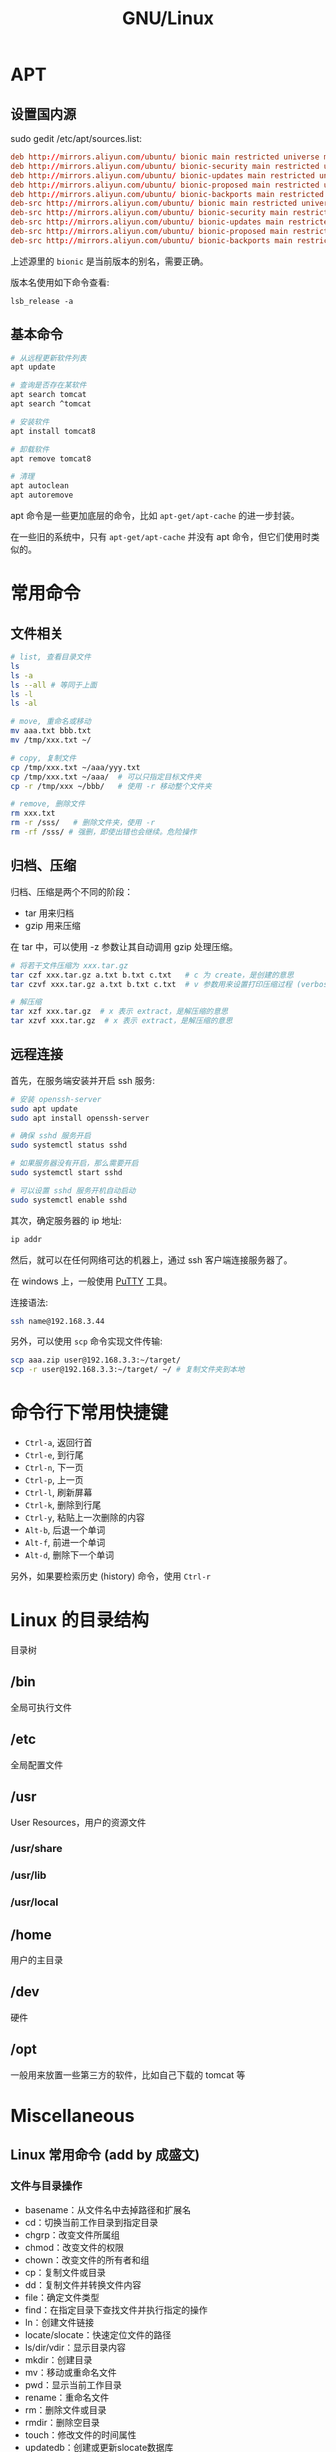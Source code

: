 #+TITLE: GNU/Linux


* APT
** 设置国内源

sudo gedit /etc/apt/sources.list:
#+BEGIN_SRC conf
  deb http://mirrors.aliyun.com/ubuntu/ bionic main restricted universe multiverse
  deb http://mirrors.aliyun.com/ubuntu/ bionic-security main restricted universe multiverse
  deb http://mirrors.aliyun.com/ubuntu/ bionic-updates main restricted universe multiverse
  deb http://mirrors.aliyun.com/ubuntu/ bionic-proposed main restricted universe multiverse
  deb http://mirrors.aliyun.com/ubuntu/ bionic-backports main restricted universe multiverse
  deb-src http://mirrors.aliyun.com/ubuntu/ bionic main restricted universe multiverse
  deb-src http://mirrors.aliyun.com/ubuntu/ bionic-security main restricted universe multiverse
  deb-src http://mirrors.aliyun.com/ubuntu/ bionic-updates main restricted universe multiverse
  deb-src http://mirrors.aliyun.com/ubuntu/ bionic-proposed main restricted universe multiverse
  deb-src http://mirrors.aliyun.com/ubuntu/ bionic-backports main restricted universe multiverse
#+END_SRC

上述源里的 ~bionic~ 是当前版本的别名，需要正确。

版本名使用如下命令查看:
: lsb_release -a

** 基本命令

#+BEGIN_SRC sh
  # 从远程更新软件列表
  apt update

  # 查询是否存在某软件
  apt search tomcat
  apt search ^tomcat

  # 安装软件
  apt install tomcat8

  # 卸载软件
  apt remove tomcat8

  # 清理
  apt autoclean
  apt autoremove
#+END_SRC

apt 命令是一些更加底层的命令，比如 ~apt-get/apt-cache~ 的进一步封装。

在一些旧的系统中，只有 ~apt-get/apt-cache~ 并没有 apt 命令，但它们使用时类似的。

* 常用命令
** 文件相关

#+BEGIN_SRC sh
  # list, 查看目录文件
  ls
  ls -a
  ls --all # 等同于上面
  ls -l
  ls -al

  # move, 重命名或移动
  mv aaa.txt bbb.txt
  mv /tmp/xxx.txt ~/

  # copy, 复制文件
  cp /tmp/xxx.txt ~/aaa/yyy.txt
  cp /tmp/xxx.txt ~/aaa/  # 可以只指定目标文件夹
  cp -r /tmp/xxx ~/bbb/   # 使用 -r 移动整个文件夹

  # remove, 删除文件
  rm xxx.txt
  rm -r /sss/   # 删除文件夹，使用 -r
  rm -rf /sss/ # 强删，即使出错也会继续。危险操作
#+END_SRC

** 归档、压缩

归档、压缩是两个不同的阶段：
- tar 用来归档
- gzip 用来压缩

在 tar 中，可以使用 -z 参数让其自动调用 gzip 处理压缩。

#+BEGIN_SRC sh
  # 将若干文件压缩为 xxx.tar.gz
  tar czf xxx.tar.gz a.txt b.txt c.txt   # c 为 create，是创建的意思
  tar czvf xxx.tar.gz a.txt b.txt c.txt  # v 参数用来设置打印压缩过程 (verbose)

  # 解压缩
  tar xzf xxx.tar.gz  # x 表示 extract，是解压缩的意思
  tar xzvf xxx.tar.gz  # x 表示 extract，是解压缩的意思
#+END_SRC

** 远程连接

首先，在服务端安装并开启 ssh 服务:
#+BEGIN_SRC sh
  # 安装 openssh-server
  sudo apt update
  sudo apt install openssh-server

  # 确保 sshd 服务开启
  sudo systemctl status sshd

  # 如果服务器没有开启，那么需要开启
  sudo systemctl start sshd

  # 可以设置 sshd 服务开机自动启动
  sudo systemctl enable sshd
#+END_SRC

其次，确定服务器的 ip 地址:
#+BEGIN_SRC sh
  ip addr
#+END_SRC

然后，就可以在任何网络可达的机器上，通过 ssh 客户端连接服务器了。

在 windows 上，一般使用 [[https://www.chiark.greenend.org.uk/~sgtatham/putty/][PuTTY]] 工具。

连接语法:
#+BEGIN_SRC sh
  ssh name@192.168.3.44
#+END_SRC

另外，可以使用 ~scp~ 命令实现文件传输:
#+BEGIN_SRC sh
  scp aaa.zip user@192.168.3.3:~/target/
  scp -r user@192.168.3.3:~/target/ ~/ # 复制文件夹到本地
#+END_SRC

* 命令行下常用快捷键

- ~Ctrl-a~, 返回行首
- ~Ctrl-e~, 到行尾
- ~Ctrl-n~, 下一页
- ~Ctrl-p~, 上一页
- ~Ctrl-l~, 刷新屏幕
- ~Ctrl-k~, 删除到行尾
- ~Ctrl-y~, 粘贴上一次删除的内容
- ~Alt-b~, 后退一个单词
- ~Alt-f~, 前进一个单词
- ~Alt-d~, 删除下一个单词

另外，如果要检索历史 (history) 命令，使用 ~Ctrl-r~

* Linux 的目录结构

目录树

** /bin

全局可执行文件

** /etc

全局配置文件

** /usr

User Resources，用户的资源文件

*** /usr/share
*** /usr/lib
*** /usr/local
** /home

用户的主目录

** /dev

硬件

** /opt

一般用来放置一些第三方的软件，比如自己下载的 tomcat 等

* Miscellaneous
** Linux 常用命令 (add by 成盛文)
*** 文件与目录操作

- basename：从文件名中去掉路径和扩展名
- cd：切换当前工作目录到指定目录
- chgrp：改变文件所属组
- chmod：改变文件的权限
- chown：改变文件的所有者和组
- cp：复制文件或目录
- dd：复制文件并转换文件内容
- file：确定文件类型
- find：在指定目录下查找文件并执行指定的操作
- ln：创建文件链接
- locate/slocate：快速定位文件的路径
- ls/dir/vdir：显示目录内容
- mkdir：创建目录
- mv：移动或重命名文件
- pwd：显示当前工作目录
- rename：重命名文件
- rm：删除文件或目录
- rmdir：删除空目录
- touch：修改文件的时间属性
- updatedb：创建或更新slocate数据库
- whereis：显示指令程序、源代码和man手册页
- which：显示指令的绝对路径

*** 备份与压缩

- ar：创建、修改归档文件和从归档文件中提取文件
- arj：.arj文件压缩指令
- bunzip2：压缩bzip2格式的压缩文件
- bzcat：解压缩文件到标准输出
- bzip2：创建.bz2格式的压缩文件
- bzip2recover：修复损坏的.bz2文件
- bzless/bzmore：解压缩.bz2文件并分屏显示内容
- compress：压缩数据文件
- cpio：存取归档包中的文件
- dump：文件系统备份
- gunzip：解压缩由gzip压缩的文件
- gzexe：压缩可执行程序
- gzip：GNU的压缩和解压缩工具
- lha：压缩和解压缩指令
- resotre：还原由dump备份的文件或文件系统
- tar：创建备份档案文件
- unarj：解压缩.arj文件
- uncompress：解压缩.Z文件
- unzip：解压缩.zip文件
- zcat：解压缩文件并送到标准输出
- zforce：强制gzip格式的文件加上.gz扩展名
- zip：压缩文件
- zipinfo：显示zip压缩文件的详细信息
- znew：将“.Z”文件转换成“.gz”文件

*** 文本处理

- cat：链接文件并显示到标准输出
- cksum：检查和计算文件循环冗余校验码
- cmp：比较两个文件的差异
- col：过滤控制字符
- colrm：从输入中过滤掉指定的列
- comm：比较两个有序文件的不同
- csplit：分割文件
- cut：显示文件中每行的指定内容
- diff3：比较3个文件的不同
- diff：比较并显示两个文件的不同
- diffstat：根据diff指令的结果显示统计信息
- ed：行文本编辑器
- emacs：全屏文本编辑器
- ex：文本编辑器
- expand：将Tab转换为空白（Space）
- fmt：最优化文本格式
- fold：设置文件显示的行宽
- grep/egrep/fgrep：显示文件中匹配的行
- head：输出文件开头部分内容
- ispell：交互式拼写检查程序
- jed：文本编辑器
- joe：编辑文本文件
- join：合并两个文件的相同字段
- less：分屏查看文本文件
- look：显示文件中以特定字符串开头的行
- more：分屏查看文本文件
- od：以数字编码输出文件内容
- paste：合并文件的内容
- pico：文本编辑器
- sed：流文件编辑器
- sort：排序数据文件
- spell：拼写检查
- split：分割文件
- sum：计算并显示文件的校验码
- tac：反序显示文件内容
- tail：输出文件尾部部分内容
- tee：将输入内容复制到标准输出和指定文件
- tr：转换或删除文件中的字符
- unexpand：将空白（Space）转换为Tab
- uniq：删除文件中的重复行
- vi：全屏文本编辑器
- wc：计算文件的字节数、单词数和行数

*** shell指令

- alias：定义命令别名
- bg：将作业（或任务）放到后台运行
- bind：显示或设置键盘配置
- declare：声明shell变量
- dirs：显示shell目录堆栈中的记录
- echo：打印字符串到标准输出
- enable：激活与关闭shell内部命令
- eval：执行指定指令并返回结果
- exec：执行给定指令后退出登录
- exit：退出当前shell
- export：设置与显示环境变量
- fc：编辑并执行历史命令
- fg：将后台任务（或作业）切换到前台运行
- hash：显示与清除指令时运行查询的哈希表
- history：显示与操纵历史命令
- jobs：显示shell的作业信息
- kill：杀死进程或作业
- logout：退出登录shell
- popd：从shell目录堆栈中删除记录
- pushd：向shell目录堆栈中添加记录
- set：设置shell的执行方式
- shopt：设置控制shell行为变量的开关值
- ulimit：设置shell的资源限制
- umask：设置创建文件的权限掩码
- unalias：取消由alias定义的命令别名
- unset：删除定义的变量或函数

*** 打印相关指令

- accept：接受打印请求
- cancel：取消打印任务
- disable：停止打印机
- enable：启动打印机
- lp：打印文件
- lpadmin：配置cups打印机和类
- lpc：控制打印机
- lpq：显示当前打印队列
- lpr：打印文件
- lprm：删除当前打印队列中的作业
- lpstat：显示CUPS的状态信息
- pr：打印前转换文本格式
- reject：拒绝打印请求

*** 其他基础指令

- bc：实现精确计算的计算器
- cal：显示日历
- clear：清屏指令
- consoletype：显示当前使用的终端类型
- ctrlaltdel：设置热键Ctrl+Alt+Del的功能
- date：显示和设置系统日期时间
- dircolors：设置ls指令显示时的颜色
- eject：弹出可移动设备的介质
- halt：关闭计算机
- hostid：显示当前主机的数字标识
- hwclock：查询和设置系统硬件时钟
- info：读取帮助文档
- login：登录系统
- man：显示联机帮助手册
- md5sum：计算并显示文件的md5摘要信息
- mesg：设置终端写权限
- mtools：显示mtools软件包的指令
- mtoolstest：测试并显示mtools工具包的配置
- poweroff：关闭计算机并切断电源
- reboot：重新启动计算机
- shutdown：关闭计算机
- sleep：睡眠指定长的时间
- stat：显示文件或文件系统的状态
- talk：与其他用户交谈
- wall：向所有终端发送信息
- whatis：在数据库中查询关键字
- who：显示当前已登录用户的信息
- whoami：显示当前用户名
- write：向指定用户终端发送信息
- yes：不断输出指定字符串

*** 用户管理

- chfn：改变用户的finger信息
- chsh：改变用户登录时的默认shell
- finger：用户信息查询程序
- gpasswd：管理组文件/etc/group
- groupadd：创建组
- groupdel：删除组
- groupmod：修改组信息
- groups：显示用户所属的组
- grpck：验证组文件/etc/group的完整性
- grpconv：启用组的影子口令文件
- grpunconv：关闭组的影子口令文件
- logname：显示登录用户名
- passwd：设置用户密码
- pwck：验证用户文件密码文件的完整性
- pwconv：启用用户的影子口令文件
- pwunconv：关闭用户的影子口令文件
- su：切换用户
- useradd：创建用户
- userdel：删除用户
- usermod：修改用户的配置信息
- users：显示当前登录系统的用户名

*** 进程管理

- init：进程初始化控制
- killall：根据名称结束进程
- nice：设置进程优先级
- nohup：以忽略挂起信号方式运行程序
- pgrep：基于名字查询并显示进程号
- pidof：查找正在运行程序的进程号
- pkill：向指定的进程发送信号
- ps：显示系统当前的进程状态
- pstree：用树形图显示进程的父子关系
- renice：调整进程优先级
- w：显示当前登录用户的相关信息
- watch：全屏方式显示指定命令的输出信息

*** 磁盘与文件系统管理

- badblocks：磁盘坏块检查工具
- blockdev：从命令行调用块设备的ioctl函数
- chattr：改变文件的第2扩展文件系统属性
- convertquota：转换quota文件格式
- df：报告磁盘剩余空间情况
- dumpe2fs：显示ext2/ext3文件系统信息
- e2fsck：检查ext2/ext3文件系统
- e2image：保存ext2/ext3源数据到文件
- e2label：设置ext2/ext3文件系统标签
- edquota：编辑用户的磁盘空间配额
- fdisk：Linux下的分区工具
- findfs：查找文件系统
- fsck：检查与修复Linux文件系统
- grub：Linux下的引导加载器
- hdparm：调整硬盘I/O性能
- lilo：Linux加载器
- lsattr：显示文件的ext2文件系统属性
- mkbootdisk：为当前系统创建专门的引导软盘
- mke2fs：创建第2扩展文件系统
- mkfs：创建各种文件系统
- mkinitrd：创建初始化ram磁盘映像文件
- mkisofs：创建光盘映像文件
- mknod：创建块设备或字符设备文件
- mkswap：创建交换分区文件系统
- mktemp：创建临时文件
- mount：加载文件系统
- parted：磁盘分区管理工具
- quota：显示用户磁盘配额
- quotacheck：创建、检查和修复配额文件
- quotaoff：关闭文件系统的磁盘配额功能
- quotaon：打开文件系统的磁盘配额功能
- quotastat：显示磁盘配额状态
- repquota：显示文件系统磁盘配额信息报表
- swapoff：关闭交换空间
- swapon：激活交换空间
- sync：强制将缓存数据写入磁盘
- tune2fs：调整ext2/ext3文件系统的参数
- umount：卸载已经加载的文件系统

*** 内核与性能

- depmod：处理内核可加载模块的依赖关系
- dmesg：显示内核的输出信息
- free：显示内存使用情况
- insmod：加载模块到内核
- iostat：报告CPU、I/O设备及分区状态
- ipcs：显示进程间通信的状态信息
- kernelversion：显示内核主版本号
- lsmod：显示已加载的模块
- modinfo：显示内核模块信息
- modprobe：加载内核模块并解决依赖关系
- mpstat：显示进程相关状态信息
- rmmod：从内核中删除模块
- sar：收集、显示和保存系统活动信息
- slabtop：实时显示内核的slab缓存信息
- sysctl：运行时修改内核参数
- tload：监视系统平均负载情况
- top：显示和管理系统进程
- uname：显示系统信息
- uptime：显示系统运行时间及平均负载
- vmstat：显示虚拟内存的状态

*** X-Window系统

- startx：初始化X-Window会话
- xauth：X系统授权许可文件管理工具
- xhost：显示和配置X服务器的访问权限
- xinit：X-Window系统初始化程序
- xlsatoms：显示X服务器原子数据定义
- xlsclients：显示指定显示器上运行的X程序
- xlsfonts：显示X服务器使用的字体信息
- xset：设置X系统的用户偏爱属性

*** 系统安全

- chroot：以指定根目录运行指令
- nmap：网络探测工具和安全扫描器
- scp：加密的远程复制工具
- sftp：安全文件传输工具
- slogin：加密的远程登录工具
- ssh：加密的远程登录工具
- sudo：以另一个用户身份执行指令

*** 编程相关指令

- awk/gawk：模式扫描与处理语言
- expr：计算表达式的值
- gcc：GNU的C语言编译器
- gdb：GNU调试器
- ldd：显示共享库依赖
- make：工程编译工具
- nm：显示目标文件的符号表
- perl：perl语言的命令行工具
- php：PHP脚本语言命令行接口
- test：条件测试

*** 其他系统管理与维护指令

- arch：显示当前主机的硬件架构
- at：按照时间安排任务的执行
- atq：查询待执行的任务
- atrm：删除待执行的任务
- batch：在指定时间运行任务
- chkconfig：设置系统在不同运行等级下所执行的服务
- crontab：按照时间设置计划任务
- last：显示以前登录过系统的用户相关信息
- lastb：显示登录系统失败的用户相关信息
- logrotate：系统日志的轮循工具
- logsave：将命令的输出信息保存到日志文件
- logwatch：报告和分析系统日志
- lsusb：显示所有的USB设备
- patch：补丁与更新文件
- rpm：Red Hat软件包管理器
- runlevel：显示当前系统的运行等级
- service：Linux服务管理和控制工具
- telinit：切换当前系统的运行等级
- yum：RPM软件包自动化管理工具

*** 网络配置

- dnsdomainname：显示系统的DNS域名
- domainname：显示和设置主机域名
- hostname：显示或者设置系统主机名
- ifcfg：配置网络接口
- ifconfig：配置网络接口的网络参数
- ifdown：关闭指定网络接口
- ifup：启动指定网络接口
- nisdomainname：显示和设置主机域名
- route：显示与操纵本机的IP路由表
- ypdomainname：显示和设置主机域名

*** 网络测试与应用

- arp：管理本机arp缓冲区
- arping：向相邻主机发送ARP请求报文
- arpwatch：监听网络上的ARP信息
- dig：域名查询工具
- elinks：纯文本网页浏览器
- elm：电子邮件客户端程序
- ftp：文件传输协议客户端
- host：DNS域名查询工具
- ipcalc：IP地址计算器
- lynx：纯文本网页浏览器
- mail：电子邮件管理程序
- ncftp：增强的FTP客户端工具
- netstat：显示网络状态
- nslookup：DNS域名查询工具
- pine：电子邮件和新闻组处理程序
- ping：测试到达目标主机的网络是否通畅
- rsh：远程shell
- telnet：远程登录工具
- tftp：简单文件传输协议客户端
- tracepath：追踪数据经过的路由
- traceroute：追踪数据包到达目的主机经过的路由
- wget：从指定URL地址下载文件

*** 高级网络指令

- arptables：管理内核的ARP规则表
- ip：强大的多功能网络配置工具
- iptables：IP包过滤与NAT管理工具
- iptables-save：保存内核中iptables的配置
- iptables-restore：还原iptables的配置信息
- tcpdump：监听网络流量

*** 网络服务器指令

- ab：Web服务器性能测试
- apachectl：Apache HTTP服务器控制接口
- exportfs：管理NFS服务器共享的文件系统
- htdigest：管理用于摘要认证的用户文件
- htpasswd：管理用于基本认证的用户文件
- httpd：Apache超文本传输协议服务器
- mailq：显示待发送的邮件队列
- mysql：MySQL服务器的客户端工具
- mysqladmin：MySQL服务器管理工具
- msqldump：MySQL服务器备份工具
- mysqlimport：MySQL数据库导入工具
- mysqlshow：显示MySQL数据库、表和字段信息
- nfsstat：显示网络文件系统状态
- sendmail：电子邮件传送代理程序
- showmount：显示NFS服务器上的加载信息
- smbclient：samba服务器客户端工具
- smbmount：加载samba文件系统
- smbpasswd：改变samba用户的密码
- squid：HTTP代理服务器程序
- sshd：OpenSSH守护进程
